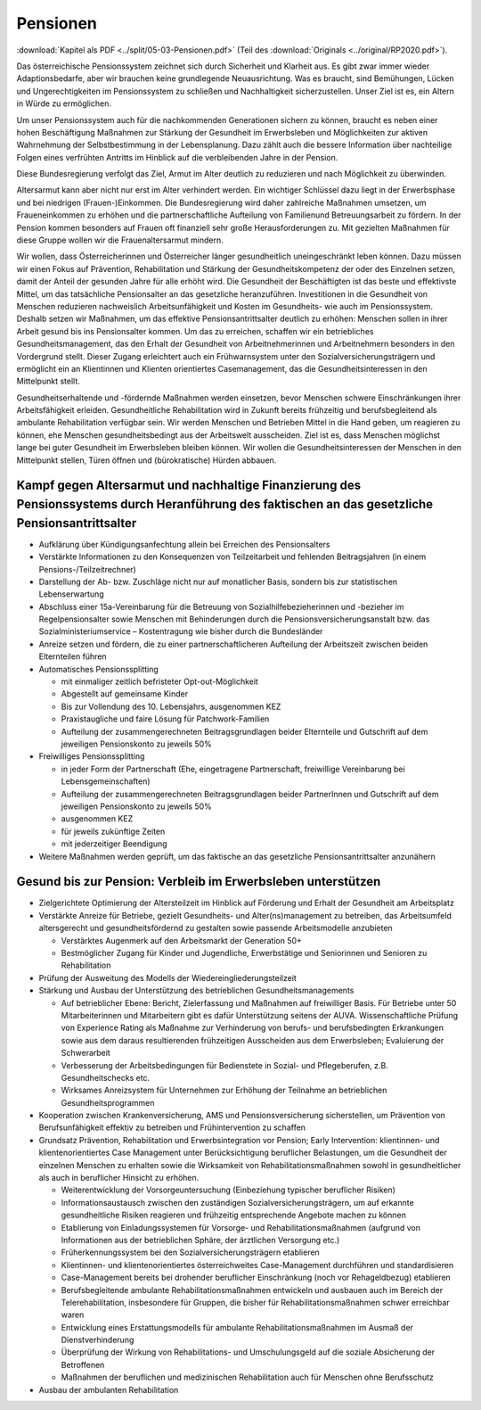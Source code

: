 ---------
Pensionen
---------

:download:`Kapitel als PDF <../split/05-03-Pensionen.pdf>` (Teil des :download:`Originals <../original/RP2020.pdf>`).

Das österreichische Pensionssystem zeichnet sich durch Sicherheit und Klarheit aus. Es gibt zwar immer wieder Adaptionsbedarfe, aber wir brauchen keine grundlegende Neuausrichtung. Was es braucht, sind Bemühungen, Lücken und Ungerechtigkeiten im Pensionssystem zu schließen und Nachhaltigkeit sicherzustellen. Unser Ziel ist es, ein Altern in Würde zu ermöglichen.

Um unser Pensionssystem auch für die nachkommenden Generationen sichern zu können, braucht es neben einer hohen Beschäftigung Maßnahmen zur Stärkung der Gesundheit im Erwerbsleben und Möglichkeiten zur aktiven Wahrnehmung der Selbstbestimmung in der Lebensplanung. Dazu zählt auch die bessere Information über nachteilige Folgen eines verfrühten Antritts im Hinblick auf die verbleibenden Jahre in der Pension.

Diese Bundesregierung verfolgt das Ziel, Armut im Alter deutlich zu reduzieren und nach Möglichkeit zu überwinden.

Altersarmut kann aber nicht nur erst im Alter verhindert werden. Ein wichtiger Schlüssel dazu liegt in der Erwerbsphase und bei niedrigen (Frauen-)Einkommen. Die Bundesregierung wird daher zahlreiche Maßnahmen umsetzen, um Fraueneinkommen zu erhöhen und die partnerschaftliche Aufteilung von Familienund Betreuungsarbeit zu fördern. In der Pension kommen besonders auf Frauen oft finanziell sehr große Herausforderungen zu. Mit gezielten Maßnahmen für diese Gruppe wollen wir die Frauenaltersarmut mindern.

Wir wollen, dass Österreicherinnen und Österreicher länger gesundheitlich uneingeschränkt leben können. Dazu müssen wir einen Fokus auf Prävention, Rehabilitation und Stärkung der Gesundheitskompetenz der oder des Einzelnen setzen, damit der Anteil der gesunden Jahre für alle erhöht wird. Die Gesundheit der Beschäftigten ist das beste und effektivste Mittel, um das tatsächliche Pensionsalter an das gesetzliche heranzuführen. Investitionen in die Gesundheit von Menschen reduzieren nachweislich Arbeitsunfähigkeit und Kosten im Gesundheits- wie auch im Pensionssystem. Deshalb setzen wir Maßnahmen, um das effektive Pensionsantrittsalter deutlich zu erhöhen: Menschen sollen in ihrer Arbeit gesund bis ins Pensionsalter kommen. Um das zu erreichen, schaffen wir ein betriebliches Gesundheitsmanagement, das den Erhalt der Gesundheit von Arbeitnehmerinnen und Arbeitnehmern besonders in den Vordergrund stellt. Dieser Zugang erleichtert auch ein Frühwarnsystem unter den Sozialversicherungsträgern und ermöglicht ein an Klientinnen und Klienten orientiertes Casemanagement, das die Gesundheitsinteressen in den Mittelpunkt stellt.

Gesundheitserhaltende und -fördernde Maßnahmen werden einsetzen, bevor Menschen schwere Einschränkungen ihrer Arbeitsfähigkeit erleiden. Gesundheitliche Rehabilitation wird in Zukunft bereits frühzeitig und berufsbegleitend als ambulante Rehabilitation verfügbar sein. Wir werden Menschen und Betrieben Mittel in die Hand geben, um reagieren zu können, ehe Menschen gesundheitsbedingt aus der Arbeitswelt ausscheiden. Ziel ist es, dass Menschen möglichst lange bei guter Gesundheit im Erwerbsleben bleiben können. Wir wollen die Gesundheitsinteressen der Menschen in den Mittelpunkt stellen, Türen öffnen und (bürokratische) Hürden abbauen.

Kampf gegen Altersarmut und nachhaltige Finanzierung des Pensionssystems durch Heranführung des faktischen an das gesetzliche Pensionsantrittsalter
---------------------------------------------------------------------------------------------------------------------------------------------------

- Aufklärung über Kündigungsanfechtung allein bei Erreichen des Pensionsalters

- Verstärkte Informationen zu den Konsequenzen von Teilzeitarbeit und fehlenden Beitragsjahren (in einem Pensions-/Teilzeitrechner)

- Darstellung der Ab- bzw. Zuschläge nicht nur auf monatlicher Basis, sondern bis zur statistischen Lebenserwartung

- Abschluss einer 15a-Vereinbarung für die Betreuung von Sozialhilfebezieherinnen und -bezieher im Regelpensionsalter sowie Menschen mit Behinderungen durch die Pensionsversicherungsanstalt bzw. das Sozialministeriumservice – Kostentragung wie bisher durch die Bundesländer

- Anreize setzen und fördern, die zu einer partnerschaftlicheren Aufteilung der Arbeitszeit zwischen beiden Elternteilen führen

- Automatisches Pensionssplitting

  * mit einmaliger zeitlich befristeter Opt-out-Möglichkeit
  * Abgestellt auf gemeinsame Kinder
  * Bis zur Vollendung des 10. Lebensjahrs, ausgenommen KEZ
  * Praxistaugliche und faire Lösung für Patchwork-Familien
  * Aufteilung der zusammengerechneten Beitragsgrundlagen beider Elternteile und Gutschrift auf dem jeweiligen Pensionskonto zu jeweils 50%

- Freiwilliges Pensionssplitting

  * in jeder Form der Partnerschaft (Ehe, eingetragene Partnerschaft, freiwillige Vereinbarung bei Lebensgemeinschaften)
  * Aufteilung der zusammengerechneten Beitragsgrundlagen beider PartnerInnen und Gutschrift auf dem jeweiligen Pensionskonto zu jeweils 50%
  * ausgenommen KEZ
  * für jeweils zukünftige Zeiten
  * mit jederzeitiger Beendigung

- Weitere Maßnahmen werden geprüft, um das faktische an das gesetzliche Pensionsantrittsalter anzunähern

Gesund bis zur Pension: Verbleib im Erwerbsleben unterstützen
-------------------------------------------------------------

- Zielgerichtete Optimierung der Altersteilzeit im Hinblick auf Förderung und Erhalt der Gesundheit am Arbeitsplatz

- Verstärkte Anreize für Betriebe, gezielt Gesundheits- und Alter(ns)management zu betreiben, das Arbeitsumfeld altersgerecht und gesundheitsfördernd zu gestalten sowie passende Arbeitsmodelle anzubieten

  * Verstärktes Augenmerk auf den Arbeitsmarkt der Generation 50+
  * Bestmöglicher Zugang für Kinder und Jugendliche, Erwerbstätige und Seniorinnen und Senioren zu Rehabilitation

- Prüfung der Ausweitung des Modells der Wiedereingliederungsteilzeit

- Stärkung und Ausbau der Unterstützung des betrieblichen Gesundheitsmanagements

  * Auf betrieblicher Ebene: Bericht, Zielerfassung und Maßnahmen auf freiwilliger Basis. Für Betriebe unter 50 Mitarbeiterinnen und Mitarbeitern gibt es dafür Unterstützung seitens der AUVA. Wissenschaftliche Prüfung von Experience Rating als Maßnahme zur Verhinderung von berufs- und berufsbedingten Erkrankungen sowie aus dem daraus resultierenden frühzeitigen Ausscheiden aus dem Erwerbsleben; Evaluierung der Schwerarbeit
  * Verbesserung der Arbeitsbedingungen für Bedienstete in Sozial- und Pflegeberufen, z.B. Gesundheitschecks etc.
  * Wirksames Anreizsystem für Unternehmen zur Erhöhung der Teilnahme an betrieblichen Gesundheitsprogrammen

- Kooperation zwischen Krankenversicherung, AMS und Pensionsversicherung sicherstellen, um Prävention von Berufsunfähigkeit effektiv zu betreiben und Frühintervention zu schaffen

- Grundsatz Prävention, Rehabilitation und Erwerbsintegration vor Pension; Early Intervention: klientinnen- und klientenorientiertes Case Management unter Berücksichtigung beruflicher Belastungen, um die Gesundheit der einzelnen Menschen zu erhalten sowie die Wirksamkeit von Rehabilitationsmaßnahmen sowohl in gesundheitlicher als auch in beruflicher Hinsicht zu erhöhen.

  * Weiterentwicklung der Vorsorgeuntersuchung (Einbeziehung typischer beruflicher Risiken)
  * Informationsaustausch zwischen den zuständigen Sozialversicherungsträgern, um auf erkannte gesundheitliche Risiken reagieren und frühzeitig entsprechende Angebote machen zu können
  * Etablierung von Einladungssystemen für Vorsorge- und Rehabilitationsmaßnahmen (aufgrund von Informationen aus der betrieblichen Sphäre, der ärztlichen Versorgung etc.)
  * Früherkennungssystem bei den Sozialversicherungsträgern etablieren
  * Klientinnen- und klientenorientiertes österreichweites Case-Management durchführen und standardisieren
  * Case-Management bereits bei drohender beruflicher Einschränkung (noch vor Rehageldbezug) etablieren
  * Berufsbegleitende ambulante Rehabilitationsmaßnahmen entwickeln und ausbauen auch im Bereich der Telerehabilitation, insbesondere für Gruppen, die bisher für Rehabilitationsmaßnahmen schwer erreichbar waren
  * Entwicklung eines Erstattungsmodells für ambulante Rehabilitationsmaßnahmen im Ausmaß der Dienstverhinderung
  * Überprüfung der Wirkung von Rehabilitations- und Umschulungsgeld auf die soziale Absicherung der Betroffenen
  * Maßnahmen der beruflichen und medizinischen Rehabilitation auch für Menschen ohne Berufsschutz

- Ausbau der ambulanten Rehabilitation